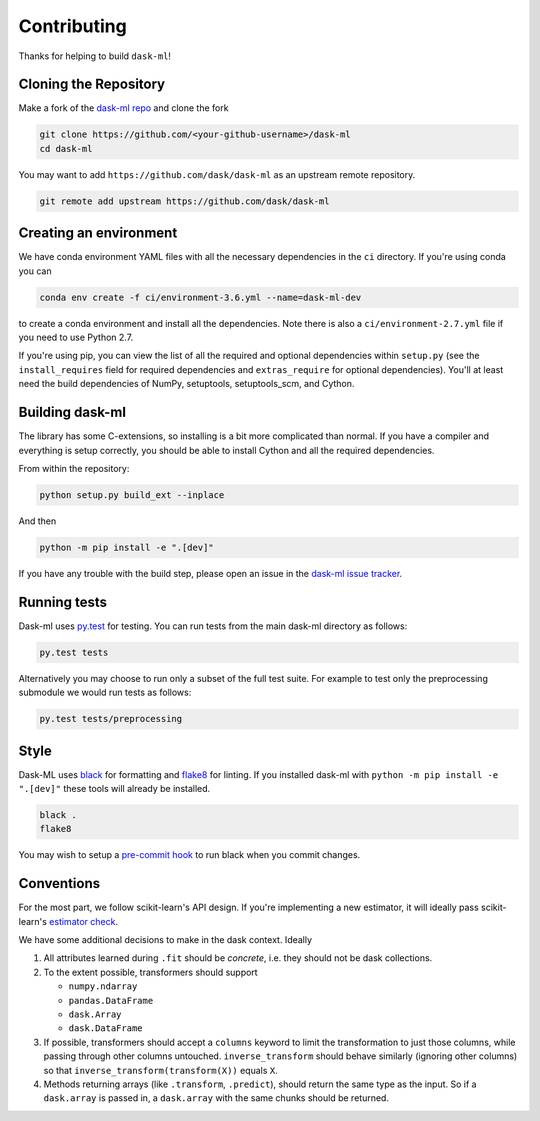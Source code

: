 Contributing
============

Thanks for helping to build ``dask-ml``!

Cloning the Repository
~~~~~~~~~~~~~~~~~~~~~~

Make a fork of the `dask-ml repo <https://github.com/dask/dask-ml>`__ and clone
the fork

.. code-block:: none

   git clone https://github.com/<your-github-username>/dask-ml
   cd dask-ml

You may want to add ``https://github.com/dask/dask-ml`` as an upstream remote
repository.

.. code-block:: none

   git remote add upstream https://github.com/dask/dask-ml

Creating an environment
~~~~~~~~~~~~~~~~~~~~~~~

We have conda environment YAML files with all the necessary dependencies
in the ``ci`` directory. If you're using conda you can

.. code-block:: none

   conda env create -f ci/environment-3.6.yml --name=dask-ml-dev

to create a conda environment and install all the dependencies. Note there is
also a ``ci/environment-2.7.yml`` file if you need to use Python 2.7.

If you're using pip, you can view the list of all the required and optional
dependencies within ``setup.py`` (see the ``install_requires`` field for
required dependencies and ``extras_require`` for optional dependencies). You'll
at least need the build dependencies of NumPy, setuptools, setuptools_scm, and
Cython.

Building dask-ml
~~~~~~~~~~~~~~~~

The library has some C-extensions, so installing is a bit more complicated than
normal. If you have a compiler and everything is setup correctly, you should be
able to install Cython and all the required dependencies.

From within the repository:

.. code-block:: none

   python setup.py build_ext --inplace

And then

.. code-block:: none

   python -m pip install -e ".[dev]"

If you have any trouble with the build step, please open an issue in the
`dask-ml issue tracker <https://github.com/dask/dask-ml/issues>`_.

Running tests
~~~~~~~~~~~~~

Dask-ml uses `py.test <https://docs.pytest.org/en/latest/>`_ for testing. You
can run tests from the main dask-ml directory as follows:

.. code-block:: none

    py.test tests

Alternatively you may choose to run only a subset of the full test suite. For
example to test only the preprocessing submodule we would run tests as follows:

.. code-block:: none

    py.test tests/preprocessing


Style
~~~~~

Dask-ML uses `black <http://black.readthedocs.io/en/stable/>`_ for formatting
and `flake8 <http://flake8.pycqa.org/en/latest/>`_ for linting. If you installed
dask-ml with ``python -m pip install -e ".[dev]"`` these tools will already be
installed.

.. code-block:: none

    black .
    flake8

You may wish to setup a
`pre-commit hook <https://black.readthedocs.io/en/stable/version_control_integration.html>`_
to run black when you commit changes.


Conventions
~~~~~~~~~~~

For the most part, we follow scikit-learn's API design. If you're implementing
a new estimator, it will ideally pass scikit-learn's `estimator check`_.

We have some additional decisions to make in the dask context. Ideally

1. All attributes learned during ``.fit`` should be *concrete*, i.e. they should
   not be dask collections.
2. To the extent possible, transformers should support

   * ``numpy.ndarray``
   * ``pandas.DataFrame``
   * ``dask.Array``
   * ``dask.DataFrame``

3. If possible, transformers should accept a ``columns`` keyword to limit the
   transformation to just those columns, while passing through other columns
   untouched. ``inverse_transform`` should behave similarly (ignoring other
   columns) so that ``inverse_transform(transform(X))`` equals ``X``.
4. Methods returning arrays (like ``.transform``, ``.predict``), should return
   the same type as the input. So if a ``dask.array`` is passed in, a
   ``dask.array`` with the same chunks should be returned.

.. _estimator check: http://scikit-learn.org/stable/developers/contributing.html#rolling-your-own-estimator
